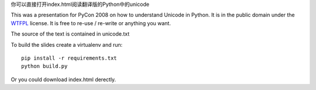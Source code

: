 你可以直接打开index.html阅读翻译版的Python中的unicode

This was a presentation for PyCon 2008 on how to understand Unicode in Python.
It is in the public domain under the `WTFPL`_ license.
It is free to re-use / re-write or anything you want.

The source of the text is contained in unicode.txt

To build the slides create a virtualenv and run::

  pip install -r requirements.txt
  python build.py

Or you could download index.html derectly.

.. _`WTFPL`: http://www.wtfpl.net/about/

